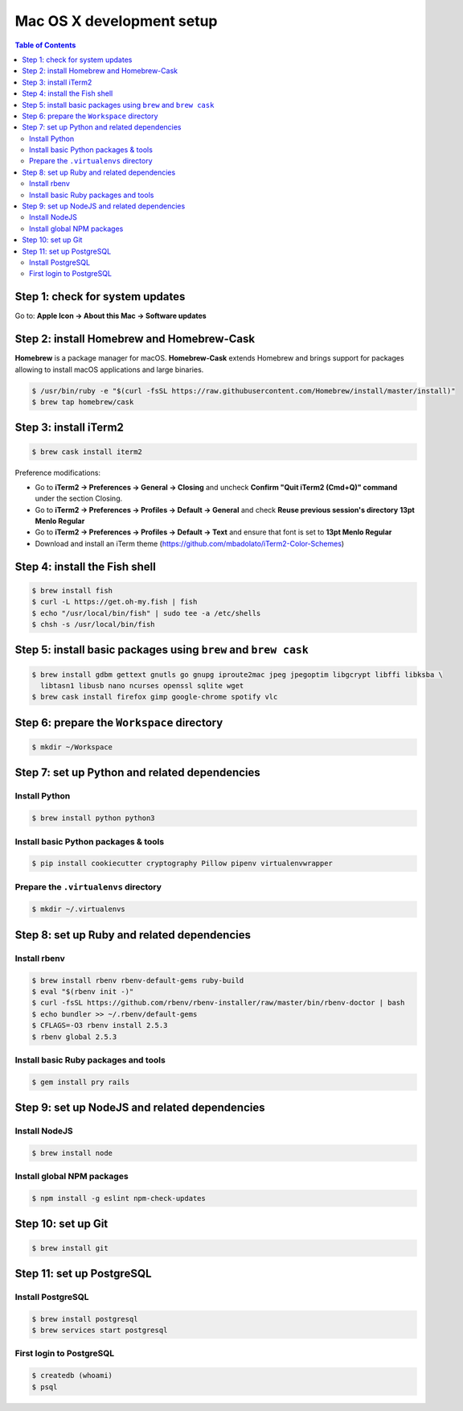 Mac OS X development setup
##########################

.. contents:: Table of Contents
    :local:

Step 1: check for system updates
================================

Go to: **Apple Icon -> About this Mac -> Software updates**

Step 2: install Homebrew and Homebrew-Cask
==========================================

**Homebrew** is a package manager for macOS. **Homebrew-Cask** extends Homebrew and brings support
for packages allowing to install macOS applications and large binaries.

.. code-block:: shell

  $ /usr/bin/ruby -e "$(curl -fsSL https://raw.githubusercontent.com/Homebrew/install/master/install)"
  $ brew tap homebrew/cask

Step 3: install iTerm2
======================

.. code-block:: shell

  $ brew cask install iterm2

Preference modifications:

* Go to **iTerm2 -> Preferences -> General -> Closing** and uncheck **Confirm "Quit iTerm2 (Cmd+Q)" command**
  under the section Closing.
* Go to **iTerm2 -> Preferences -> Profiles -> Default -> General** and check **Reuse previous session's directory**
  **13pt Menlo Regular**
* Go to **iTerm2 -> Preferences -> Profiles -> Default -> Text** and ensure that font is set to
  **13pt Menlo Regular**
* Download and install an iTerm theme (https://github.com/mbadolato/iTerm2-Color-Schemes)

Step 4: install the Fish shell
==============================

.. code-block:: shell

  $ brew install fish
  $ curl -L https://get.oh-my.fish | fish
  $ echo "/usr/local/bin/fish" | sudo tee -a /etc/shells
  $ chsh -s /usr/local/bin/fish

Step 5: install basic packages using ``brew`` and ``brew cask``
===============================================================

.. code-block:: shell

  $ brew install gdbm gettext gnutls go gnupg iproute2mac jpeg jpegoptim libgcrypt libffi libksba \
    libtasn1 libusb nano ncurses openssl sqlite wget
  $ brew cask install firefox gimp google-chrome spotify vlc

Step 6: prepare the ``Workspace`` directory
===========================================

.. code-block:: shell

  $ mkdir ~/Workspace

Step 7: set up Python and related dependencies
==============================================

Install Python
--------------

.. code-block:: shell

  $ brew install python python3

Install basic Python packages & tools
-------------------------------------

.. code-block:: shell

  $ pip install cookiecutter cryptography Pillow pipenv virtualenvwrapper

Prepare the ``.virtualenvs`` directory
--------------------------------------

.. code-block:: shell

  $ mkdir ~/.virtualenvs

Step 8: set up Ruby and related dependencies
============================================

Install rbenv
-------------

.. code-block:: shell

  $ brew install rbenv rbenv-default-gems ruby-build
  $ eval "$(rbenv init -)"
  $ curl -fsSL https://github.com/rbenv/rbenv-installer/raw/master/bin/rbenv-doctor | bash
  $ echo bundler >> ~/.rbenv/default-gems
  $ CFLAGS=-O3 rbenv install 2.5.3
  $ rbenv global 2.5.3

Install basic Ruby packages and tools
-------------------------------------

.. code-block:: shell

  $ gem install pry rails

Step 9: set up NodeJS and related dependencies
==============================================

Install NodeJS
--------------

.. code-block:: shell

  $ brew install node

Install global NPM packages
---------------------------

.. code-block:: shell

  $ npm install -g eslint npm-check-updates

Step 10: set up Git
===================

.. code-block:: shell

  $ brew install git

Step 11: set up PostgreSQL
==========================

Install PostgreSQL
------------------

.. code-block:: shell

  $ brew install postgresql
  $ brew services start postgresql

First login to PostgreSQL
-------------------------

.. code-block:: shell

  $ createdb (whoami)
  $ psql
